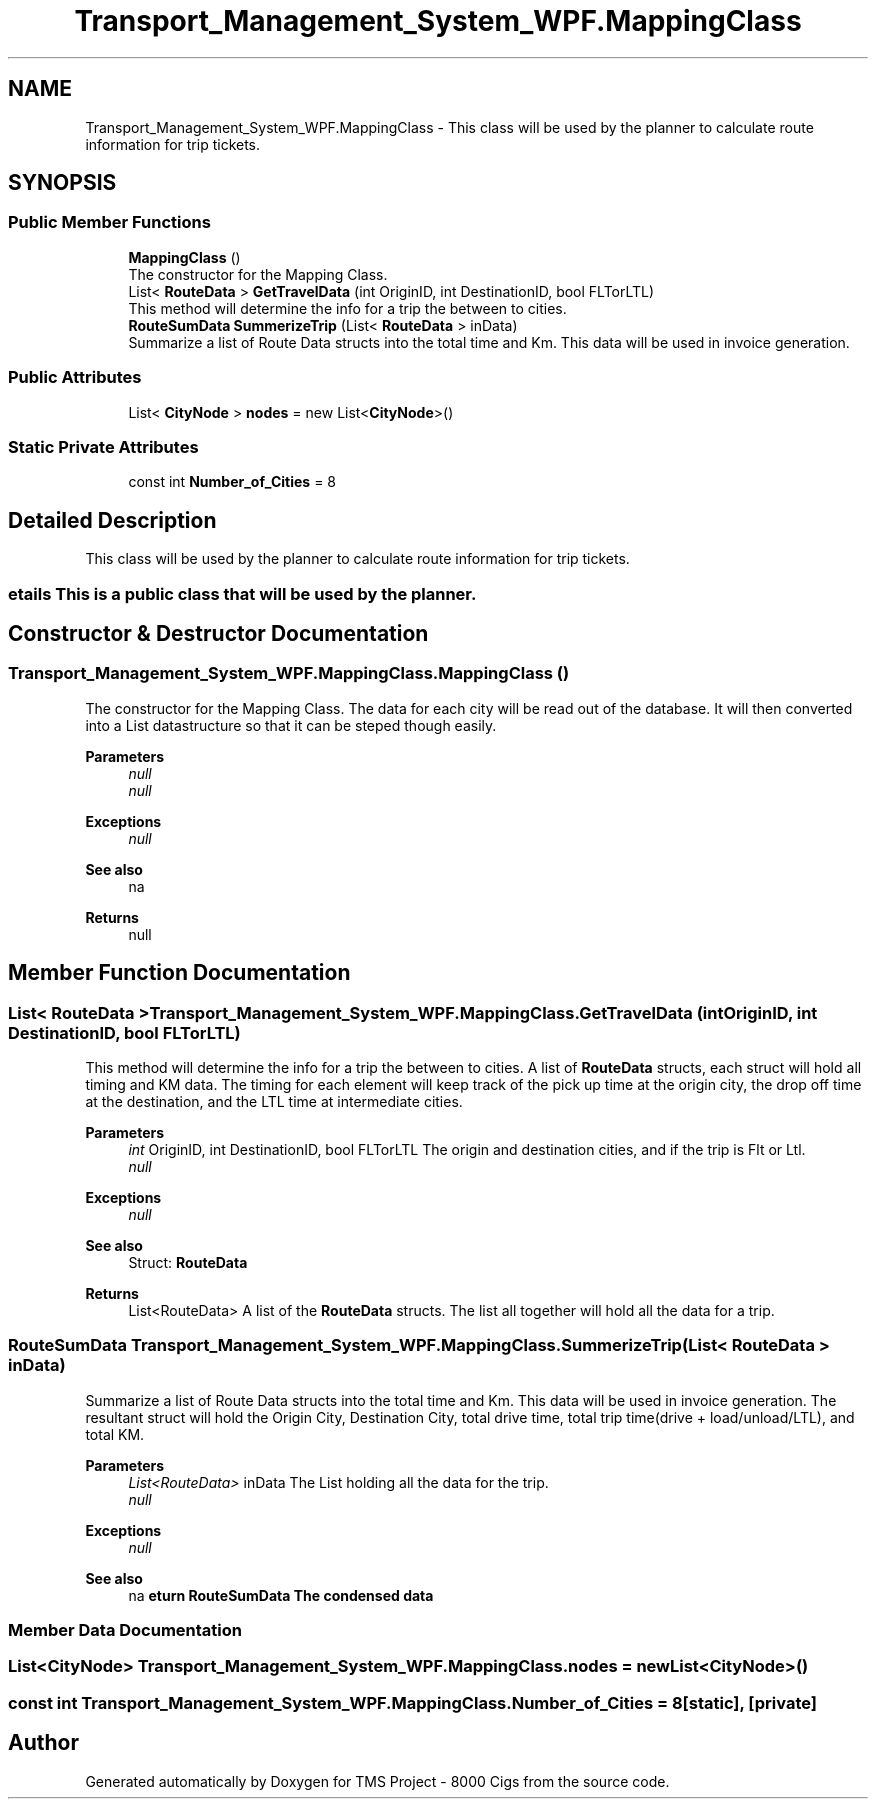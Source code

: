 .TH "Transport_Management_System_WPF.MappingClass" 3 "Fri Nov 22 2019" "Version 3.0" "TMS Project - 8000 Cigs" \" -*- nroff -*-
.ad l
.nh
.SH NAME
Transport_Management_System_WPF.MappingClass \- This class will be used by the planner to calculate route information for trip tickets\&.  

.SH SYNOPSIS
.br
.PP
.SS "Public Member Functions"

.in +1c
.ti -1c
.RI "\fBMappingClass\fP ()"
.br
.RI "The constructor for the Mapping Class\&. "
.ti -1c
.RI "List< \fBRouteData\fP > \fBGetTravelData\fP (int OriginID, int DestinationID, bool FLTorLTL)"
.br
.RI "This method will determine the info for a trip the between to cities\&. "
.ti -1c
.RI "\fBRouteSumData\fP \fBSummerizeTrip\fP (List< \fBRouteData\fP > inData)"
.br
.RI "Summarize a list of Route Data structs into the total time and Km\&. This data will be used in invoice generation\&. "
.in -1c
.SS "Public Attributes"

.in +1c
.ti -1c
.RI "List< \fBCityNode\fP > \fBnodes\fP = new List<\fBCityNode\fP>()"
.br
.in -1c
.SS "Static Private Attributes"

.in +1c
.ti -1c
.RI "const int \fBNumber_of_Cities\fP = 8"
.br
.in -1c
.SH "Detailed Description"
.PP 
This class will be used by the planner to calculate route information for trip tickets\&. 


.SS "\\details  This is a public class that will be used by the planner\&."

.SH "Constructor & Destructor Documentation"
.PP 
.SS "Transport_Management_System_WPF\&.MappingClass\&.MappingClass ()"

.PP
The constructor for the Mapping Class\&. The data for each city will be read out of the database\&. It will then converted into a List datastructure so that it can be steped though easily\&. 
.PP
\fBParameters\fP
.RS 4
\fInull\fP 
.br
\fInull\fP 
.RE
.PP
\fBExceptions\fP
.RS 4
\fInull\fP 
.RE
.PP
\fBSee also\fP
.RS 4
na 
.RE
.PP
\fBReturns\fP
.RS 4
null
.RE
.PP
.PP
 
.SH "Member Function Documentation"
.PP 
.SS "List< \fBRouteData\fP > Transport_Management_System_WPF\&.MappingClass\&.GetTravelData (int OriginID, int DestinationID, bool FLTorLTL)"

.PP
This method will determine the info for a trip the between to cities\&. A list of \fBRouteData\fP structs, each struct will hold all timing and KM data\&. The timing for each element will keep track of the pick up time at the origin city, the drop off time at the destination, and the LTL time at intermediate cities\&. 
.PP
\fBParameters\fP
.RS 4
\fIint\fP OriginID, int DestinationID, bool FLTorLTL The origin and destination cities, and if the trip is Flt or Ltl\&. 
.br
\fInull\fP 
.RE
.PP
\fBExceptions\fP
.RS 4
\fInull\fP 
.RE
.PP
\fBSee also\fP
.RS 4
Struct: \fBRouteData\fP 
.RE
.PP
\fBReturns\fP
.RS 4
List<RouteData> A list of the \fBRouteData\fP structs\&. The list all together will hold all the data for a trip\&.
.RE
.PP
.PP
 
.SS "\fBRouteSumData\fP Transport_Management_System_WPF\&.MappingClass\&.SummerizeTrip (List< \fBRouteData\fP > inData)"

.PP
Summarize a list of Route Data structs into the total time and Km\&. This data will be used in invoice generation\&. The resultant struct will hold the Origin City, Destination City, total drive time, total trip time(drive + load/unload/LTL), and total KM\&. 
.PP
\fBParameters\fP
.RS 4
\fIList<RouteData>\fP inData The List holding all the data for the trip\&. 
.br
\fInull\fP 
.RE
.PP
\fBExceptions\fP
.RS 4
\fInull\fP 
.RE
.PP
\fBSee also\fP
.RS 4
na 
.RE
.PP
.SS "\\return       RouteSumData The condensed data"

.SH "Member Data Documentation"
.PP 
.SS "List<\fBCityNode\fP> Transport_Management_System_WPF\&.MappingClass\&.nodes = new List<\fBCityNode\fP>()"

.SS "const int Transport_Management_System_WPF\&.MappingClass\&.Number_of_Cities = 8\fC [static]\fP, \fC [private]\fP"


.SH "Author"
.PP 
Generated automatically by Doxygen for TMS Project - 8000 Cigs from the source code\&.
